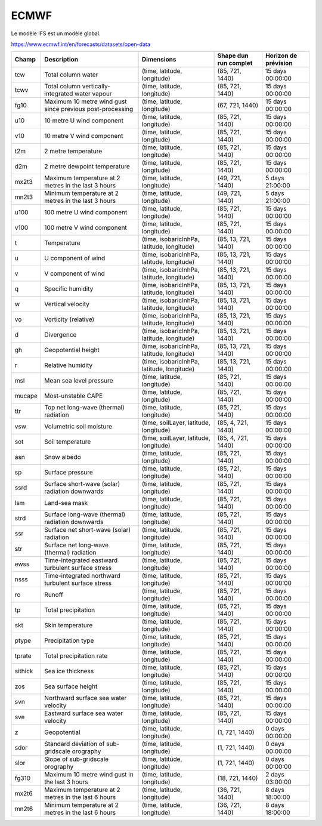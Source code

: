 ECMWF
=====

Le modèle IFS est un modèle global.

https://www.ecmwf.int/en/forecasts/datasets/open-data

+---------+-----------------------------------------------------------+--------------------------------------------+-----------------------+----------------------+
| Champ   | Description                                               | Dimensions                                 | Shape dun run complet | Horizon de prévision |
+=========+===========================================================+============================================+=======================+======================+
| tcw     | Total column water                                        | (time, latitude, longitude)                | (85, 721, 1440)       | 15 days 00:00:00     |
+---------+-----------------------------------------------------------+--------------------------------------------+-----------------------+----------------------+
| tcwv    | Total column vertically-integrated water vapour           | (time, latitude, longitude)                | (85, 721, 1440)       | 15 days 00:00:00     |
+---------+-----------------------------------------------------------+--------------------------------------------+-----------------------+----------------------+
| fg10    | Maximum 10 metre wind gust since previous post-processing | (time, latitude, longitude)                | (67, 721, 1440)       | 15 days 00:00:00     |
+---------+-----------------------------------------------------------+--------------------------------------------+-----------------------+----------------------+
| u10     | 10 metre U wind component                                 | (time, latitude, longitude)                | (85, 721, 1440)       | 15 days 00:00:00     |
+---------+-----------------------------------------------------------+--------------------------------------------+-----------------------+----------------------+
| v10     | 10 metre V wind component                                 | (time, latitude, longitude)                | (85, 721, 1440)       | 15 days 00:00:00     |
+---------+-----------------------------------------------------------+--------------------------------------------+-----------------------+----------------------+
| t2m     | 2 metre temperature                                       | (time, latitude, longitude)                | (85, 721, 1440)       | 15 days 00:00:00     |
+---------+-----------------------------------------------------------+--------------------------------------------+-----------------------+----------------------+
| d2m     | 2 metre dewpoint temperature                              | (time, latitude, longitude)                | (85, 721, 1440)       | 15 days 00:00:00     |
+---------+-----------------------------------------------------------+--------------------------------------------+-----------------------+----------------------+
| mx2t3   | Maximum temperature at 2 metres in the last 3 hours       | (time, latitude, longitude)                | (49, 721, 1440)       | 5 days 21:00:00      |
+---------+-----------------------------------------------------------+--------------------------------------------+-----------------------+----------------------+
| mn2t3   | Minimum temperature at 2 metres in the last 3 hours       | (time, latitude, longitude)                | (49, 721, 1440)       | 5 days 21:00:00      |
+---------+-----------------------------------------------------------+--------------------------------------------+-----------------------+----------------------+
| u100    | 100 metre U wind component                                | (time, latitude, longitude)                | (85, 721, 1440)       | 15 days 00:00:00     |
+---------+-----------------------------------------------------------+--------------------------------------------+-----------------------+----------------------+
| v100    | 100 metre V wind component                                | (time, latitude, longitude)                | (85, 721, 1440)       | 15 days 00:00:00     |
+---------+-----------------------------------------------------------+--------------------------------------------+-----------------------+----------------------+
| t       | Temperature                                               | (time, isobaricInhPa, latitude, longitude) | (85, 13, 721, 1440)   | 15 days 00:00:00     |
+---------+-----------------------------------------------------------+--------------------------------------------+-----------------------+----------------------+
| u       | U component of wind                                       | (time, isobaricInhPa, latitude, longitude) | (85, 13, 721, 1440)   | 15 days 00:00:00     |
+---------+-----------------------------------------------------------+--------------------------------------------+-----------------------+----------------------+
| v       | V component of wind                                       | (time, isobaricInhPa, latitude, longitude) | (85, 13, 721, 1440)   | 15 days 00:00:00     |
+---------+-----------------------------------------------------------+--------------------------------------------+-----------------------+----------------------+
| q       | Specific humidity                                         | (time, isobaricInhPa, latitude, longitude) | (85, 13, 721, 1440)   | 15 days 00:00:00     |
+---------+-----------------------------------------------------------+--------------------------------------------+-----------------------+----------------------+
| w       | Vertical velocity                                         | (time, isobaricInhPa, latitude, longitude) | (85, 13, 721, 1440)   | 15 days 00:00:00     |
+---------+-----------------------------------------------------------+--------------------------------------------+-----------------------+----------------------+
| vo      | Vorticity (relative)                                      | (time, isobaricInhPa, latitude, longitude) | (85, 13, 721, 1440)   | 15 days 00:00:00     |
+---------+-----------------------------------------------------------+--------------------------------------------+-----------------------+----------------------+
| d       | Divergence                                                | (time, isobaricInhPa, latitude, longitude) | (85, 13, 721, 1440)   | 15 days 00:00:00     |
+---------+-----------------------------------------------------------+--------------------------------------------+-----------------------+----------------------+
| gh      | Geopotential height                                       | (time, isobaricInhPa, latitude, longitude) | (85, 13, 721, 1440)   | 15 days 00:00:00     |
+---------+-----------------------------------------------------------+--------------------------------------------+-----------------------+----------------------+
| r       | Relative humidity                                         | (time, isobaricInhPa, latitude, longitude) | (85, 13, 721, 1440)   | 15 days 00:00:00     |
+---------+-----------------------------------------------------------+--------------------------------------------+-----------------------+----------------------+
| msl     | Mean sea level pressure                                   | (time, latitude, longitude)                | (85, 721, 1440)       | 15 days 00:00:00     |
+---------+-----------------------------------------------------------+--------------------------------------------+-----------------------+----------------------+
| mucape  | Most-unstable CAPE                                        | (time, latitude, longitude)                | (85, 721, 1440)       | 15 days 00:00:00     |
+---------+-----------------------------------------------------------+--------------------------------------------+-----------------------+----------------------+
| ttr     | Top net long-wave (thermal) radiation                     | (time, latitude, longitude)                | (85, 721, 1440)       | 15 days 00:00:00     |
+---------+-----------------------------------------------------------+--------------------------------------------+-----------------------+----------------------+
| vsw     | Volumetric soil moisture                                  | (time, soilLayer, latitude, longitude)     | (85, 4, 721, 1440)    | 15 days 00:00:00     |
+---------+-----------------------------------------------------------+--------------------------------------------+-----------------------+----------------------+
| sot     | Soil temperature                                          | (time, soilLayer, latitude, longitude)     | (85, 4, 721, 1440)    | 15 days 00:00:00     |
+---------+-----------------------------------------------------------+--------------------------------------------+-----------------------+----------------------+
| asn     | Snow albedo                                               | (time, latitude, longitude)                | (85, 721, 1440)       | 15 days 00:00:00     |
+---------+-----------------------------------------------------------+--------------------------------------------+-----------------------+----------------------+
| sp      | Surface pressure                                          | (time, latitude, longitude)                | (85, 721, 1440)       | 15 days 00:00:00     |
+---------+-----------------------------------------------------------+--------------------------------------------+-----------------------+----------------------+
| ssrd    | Surface short-wave (solar) radiation downwards            | (time, latitude, longitude)                | (85, 721, 1440)       | 15 days 00:00:00     |
+---------+-----------------------------------------------------------+--------------------------------------------+-----------------------+----------------------+
| lsm     | Land-sea mask                                             | (time, latitude, longitude)                | (85, 721, 1440)       | 15 days 00:00:00     |
+---------+-----------------------------------------------------------+--------------------------------------------+-----------------------+----------------------+
| strd    | Surface long-wave (thermal) radiation downwards           | (time, latitude, longitude)                | (85, 721, 1440)       | 15 days 00:00:00     |
+---------+-----------------------------------------------------------+--------------------------------------------+-----------------------+----------------------+
| ssr     | Surface net short-wave (solar) radiation                  | (time, latitude, longitude)                | (85, 721, 1440)       | 15 days 00:00:00     |
+---------+-----------------------------------------------------------+--------------------------------------------+-----------------------+----------------------+
| str     | Surface net long-wave (thermal) radiation                 | (time, latitude, longitude)                | (85, 721, 1440)       | 15 days 00:00:00     |
+---------+-----------------------------------------------------------+--------------------------------------------+-----------------------+----------------------+
| ewss    | Time-integrated eastward turbulent surface stress         | (time, latitude, longitude)                | (85, 721, 1440)       | 15 days 00:00:00     |
+---------+-----------------------------------------------------------+--------------------------------------------+-----------------------+----------------------+
| nsss    | Time-integrated northward turbulent surface stress        | (time, latitude, longitude)                | (85, 721, 1440)       | 15 days 00:00:00     |
+---------+-----------------------------------------------------------+--------------------------------------------+-----------------------+----------------------+
| ro      | Runoff                                                    | (time, latitude, longitude)                | (85, 721, 1440)       | 15 days 00:00:00     |
+---------+-----------------------------------------------------------+--------------------------------------------+-----------------------+----------------------+
| tp      | Total precipitation                                       | (time, latitude, longitude)                | (85, 721, 1440)       | 15 days 00:00:00     |
+---------+-----------------------------------------------------------+--------------------------------------------+-----------------------+----------------------+
| skt     | Skin temperature                                          | (time, latitude, longitude)                | (85, 721, 1440)       | 15 days 00:00:00     |
+---------+-----------------------------------------------------------+--------------------------------------------+-----------------------+----------------------+
| ptype   | Precipitation type                                        | (time, latitude, longitude)                | (85, 721, 1440)       | 15 days 00:00:00     |
+---------+-----------------------------------------------------------+--------------------------------------------+-----------------------+----------------------+
| tprate  | Total precipitation rate                                  | (time, latitude, longitude)                | (85, 721, 1440)       | 15 days 00:00:00     |
+---------+-----------------------------------------------------------+--------------------------------------------+-----------------------+----------------------+
| sithick | Sea ice thickness                                         | (time, latitude, longitude)                | (85, 721, 1440)       | 15 days 00:00:00     |
+---------+-----------------------------------------------------------+--------------------------------------------+-----------------------+----------------------+
| zos     | Sea surface height                                        | (time, latitude, longitude)                | (85, 721, 1440)       | 15 days 00:00:00     |
+---------+-----------------------------------------------------------+--------------------------------------------+-----------------------+----------------------+
| svn     | Northward surface sea water velocity                      | (time, latitude, longitude)                | (85, 721, 1440)       | 15 days 00:00:00     |
+---------+-----------------------------------------------------------+--------------------------------------------+-----------------------+----------------------+
| sve     | Eastward surface sea water velocity                       | (time, latitude, longitude)                | (85, 721, 1440)       | 15 days 00:00:00     |
+---------+-----------------------------------------------------------+--------------------------------------------+-----------------------+----------------------+
| z       | Geopotential                                              | (time, latitude, longitude)                | (1, 721, 1440)        | 0 days 00:00:00      |
+---------+-----------------------------------------------------------+--------------------------------------------+-----------------------+----------------------+
| sdor    | Standard deviation of sub-gridscale orography             | (time, latitude, longitude)                | (1, 721, 1440)        | 0 days 00:00:00      |
+---------+-----------------------------------------------------------+--------------------------------------------+-----------------------+----------------------+
| slor    | Slope of sub-gridscale orography                          | (time, latitude, longitude)                | (1, 721, 1440)        | 0 days 00:00:00      |
+---------+-----------------------------------------------------------+--------------------------------------------+-----------------------+----------------------+
| fg310   | Maximum 10 metre wind gust in the last 3 hours            | (time, latitude, longitude)                | (18, 721, 1440)       | 2 days 03:00:00      |
+---------+-----------------------------------------------------------+--------------------------------------------+-----------------------+----------------------+
| mx2t6   | Maximum temperature at 2 metres in the last 6 hours       | (time, latitude, longitude)                | (36, 721, 1440)       | 8 days 18:00:00      |
+---------+-----------------------------------------------------------+--------------------------------------------+-----------------------+----------------------+
| mn2t6   | Minimum temperature at 2 metres in the last 6 hours       | (time, latitude, longitude)                | (36, 721, 1440)       | 8 days 18:00:00      |
+---------+-----------------------------------------------------------+--------------------------------------------+-----------------------+----------------------+
